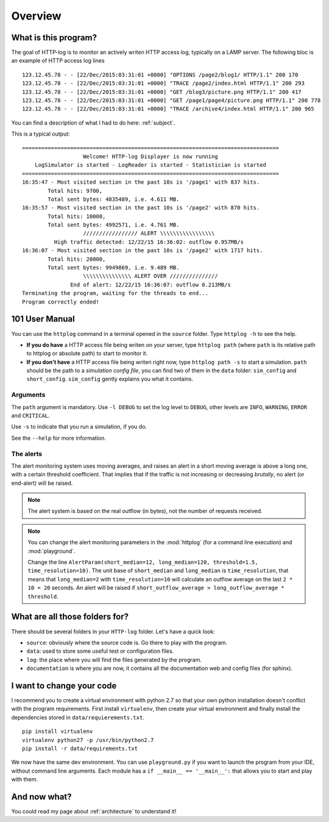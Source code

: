 .. _overview:

Overview
========

What is this program?
---------------------

The goal of HTTP-log is to monitor an actively writen HTTP access log, typically on a LAMP server. The following bloc is
an example of HTTP access log lines
::

    123.12.45.78 - - [22/Dec/2015:03:31:01 +0000] "OPTIONS /page2/blog1/ HTTP/1.1" 200 170
    123.12.45.78 - - [22/Dec/2015:03:31:01 +0000] "TRACE /page2/index.html HTTP/1.1" 200 293
    123.12.45.78 - - [22/Dec/2015:03:31:01 +0000] "GET /blog3/picture.png HTTP/1.1" 200 417
    123.12.45.78 - - [22/Dec/2015:03:31:01 +0000] "GET /page1/page4/picture.png HTTP/1.1" 200 778
    123.12.45.78 - - [22/Dec/2015:03:31:01 +0000] "TRACE /archive4/index.html HTTP/1.1" 200 965

You can find a description of what I had to do here: :ref:`subject`.

This is a typical output:
::

   ================================================================================
                      Welcome! HTTP-log Displayer is now running
       LogSimulator is started - LogReader is started - Statistician is started
   ================================================================================
   16:35:47 - Most visited section in the past 10s is '/page1' with 837 hits.
           Total hits: 9700,
           Total sent bytes: 4835489, i.e. 4.611 MB.
   16:35:57 - Most visited section in the past 10s is '/page2' with 870 hits.
           Total hits: 10000,
           Total sent bytes: 4992571, i.e. 4.761 MB.
                      ///////////////// ALERT \\\\\\\\\\\\\\\\\
             High traffic detected: 12/22/15 16:36:02: outflow 0.957MB/s
   16:36:07 - Most visited section in the past 10s is '/page2' with 1717 hits.
           Total hits: 20000,
           Total sent bytes: 9949869, i.e. 9.489 MB.
                      \\\\\\\\\\\\\\\ ALERT OVER ///////////////
                  End of alert: 12/22/15 16:36:07: outflow 0.213MB/s
   Terminating the program, waiting for the threads to end...
   Program correctly ended!


101 User Manual
---------------

You can use the ``httplog`` command in a terminal opened in the ``source`` folder.
Type ``httplog -h`` to see the help.

* **If you do have** a HTTP access file being writen on your server, type ``httplog path`` (where ``path`` is its
  relative path to httplog or absolute path) to start to monitor it.

* **If you don't have** a HTTP access file being writen right now, type ``httplog path -s`` to start a simulation.
  ``path`` should be the path to a *simulation config file*, you can find two of them in the ``data`` folder:
  ``sim_config`` and ``short_config``. ``sim_config`` gently explains you what it contains.

Arguments
^^^^^^^^^

The ``path`` argument is mandatory.
Use ``-l DEBUG`` to set the log level to ``DEBUG``, other levels are ``INFO``, ``WARNING``, ``ERROR`` and ``CRITICAL``.

Use ``-s`` to indicate that you run a simulation, if you do.

See the ``--help`` for more information.

The alerts
^^^^^^^^^^

The alert monitoring system uses moving averages, and raises an alert in a short moving average is above
a long one, with a certain threshold coefficient. That implies that if the traffic is not increasing or
decreasing *brutally*, no alert (or end-alert) will be raised.

.. note:: The alert system is based on the real outflow (in bytes), not the number of requests received.

.. note:: You can change the alert monitoring parameters in the :mod:`httplog` (for a command line execution) and
   :mod:`playground`.

   Change the line ``AlertParam(short_median=12, long_median=120, threshold=1.5, time_resolution=10)``.
   The unit base of ``short_median`` and ``long_median`` is ``time_resolution``, that means that
   ``long_median=2`` with ``time_resolution=10`` will calculate an outflow average on the last ``2 * 10 = 20`` seconds.
   An alert will be raised if ``short_outflow_average > long_outflow_average * threshold``.



What are all those folders for?
-------------------------------

There should be several folders in your ``HTTP-log`` folder. Let's have a quick look:

* ``source``: obviously where the source code is. Go there to play with the program.
* ``data``: used to store some useful test or configuration files.
* ``log``: the place where you will find the files generated by the program.
* ``documentation`` is where you are now, it contains all the documentation web and config files (for sphinx).

I want to change your code
--------------------------

I recommend you to create a virtual environment with python 2.7 so that your own python installation doesn't conflict
with the program requirements. First install ``virtualenv``, then create your virtual environment and finally
install the dependencies stored in ``data/requierements.txt``.
::

    pip install virtualenv
    virtualenv python27 -p /usr/bin/python2.7
    pip install -r data/requirements.txt

We now have the same dev environment. You can use ``playground.py`` if you want to launch the program from your IDE,
without command line arguments. Each module has a ``if __main__ == '__main__':`` that allows you to start and play with them.

And now what?
-------------

You could read my page about :ref:`architecture` to understand it!

